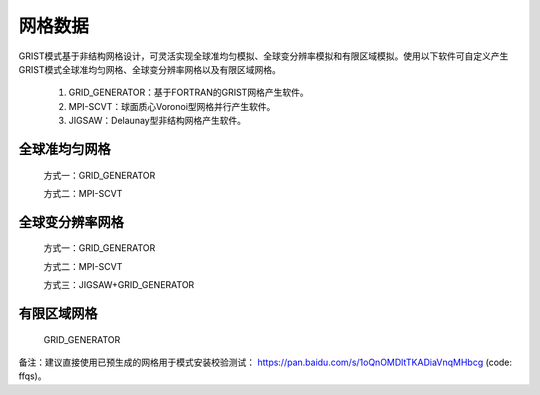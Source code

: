 网格数据
================

GRIST模式基于非结构网格设计，可灵活实现全球准均匀模拟、全球变分辨率模拟和有限区域模拟。使用以下软件可自定义产生GRIST模式全球准均匀网格、全球变分辨率网格以及有限区域网格。

  1. GRID_GENERATOR：基于FORTRAN的GRIST网格产生软件。
  2. MPI-SCVT：球面质心Voronoi型网格并行产生软件。
  3. JIGSAW：Delaunay型非结构网格产生软件。

全球准均匀网格
----------------

  方式一：GRID_GENERATOR

  方式二：MPI-SCVT

全球变分辨率网格
----------------

  方式一：GRID_GENERATOR

  方式二：MPI-SCVT

  方式三：JIGSAW+GRID_GENERATOR

有限区域网格
----------------

  GRID_GENERATOR


备注：建议直接使用已预生成的网格用于模式安装校验测试： https://pan.baidu.com/s/1oQnOMDltTKADiaVnqMHbcg (code: ffqs)。
